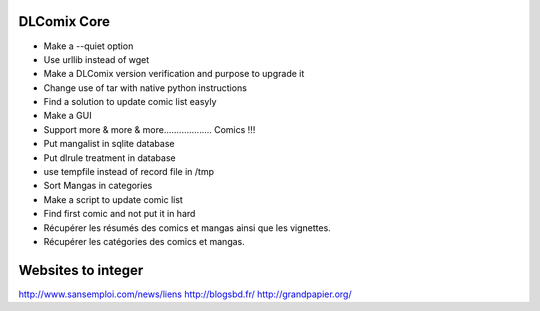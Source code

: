 DLComix Core
============
- Make a --quiet option
- Use urllib instead of wget
- Make a DLComix version verification and purpose to upgrade it
- Change use of tar with native python instructions
- Find a solution to update comic list easyly
- Make a GUI
- Support more & more & more................... Comics !!!
- Put mangalist in sqlite database
- Put dlrule treatment in database
- use tempfile instead of record file in /tmp
- Sort Mangas in categories
- Make a script to update comic list
- Find first comic and not put it in hard
- Récupérer les résumés des comics et mangas ainsi que les vignettes.
- Récupérer les catégories des comics et mangas.
Websites to integer
===================
http://www.sansemploi.com/news/liens
http://blogsbd.fr/
http://grandpapier.org/
